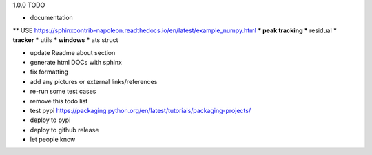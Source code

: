 1.0.0 TODO

* documentation
** USE https://sphinxcontrib-napoleon.readthedocs.io/en/latest/example_numpy.html
*** peak tracking
*** residual
*** tracker
*** utils
*** windows
*** ats struct

* update Readme about section

* generate html DOCs with sphinx
* fix formatting
* add any pictures or external links/references

* re-run some test cases

* remove this todo list

* test pypi  https://packaging.python.org/en/latest/tutorials/packaging-projects/
* deploy to pypi
* deploy to github release
* let people know
